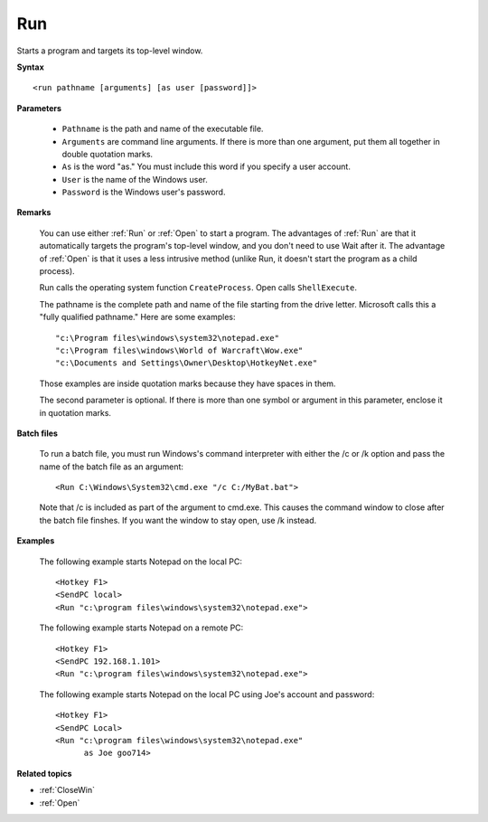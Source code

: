 .. _Run:

Run
==============================================================================
Starts a program and targets its top-level window.

**Syntax**

::

    <run pathname [arguments] [as user [password]]>

**Parameters**

    - ``Pathname`` is the path and name of the executable file.
    - ``Arguments`` are command line arguments. If there is more than one argument, put them all together in double quotation marks.
    - ``As`` is the word "as." You must include this word if you specify a user account.
    - ``User`` is the name of the Windows user.
    - ``Password`` is the Windows user's password.

**Remarks**

    You can use either :ref:`Run` or :ref:`Open` to start a program. The advantages of :ref:`Run` are that it automatically targets the program's top-level window, and you don't need to use Wait after it. The advantage of :ref:`Open` is that it uses a less intrusive method (unlike Run, it doesn't start the program as a child process).

    Run calls the operating system function ``CreateProcess``. Open calls ``ShellExecute``.

    The pathname is the complete path and name of the file starting from the drive letter. Microsoft calls this a "fully qualified pathname." Here are some examples::

        "c:\Program files\windows\system32\notepad.exe"
        "c:\Program files\windows\World of Warcraft\Wow.exe"
        "c:\Documents and Settings\Owner\Desktop\HotkeyNet.exe"

    Those examples are inside quotation marks because they have spaces in them.

    The second parameter is optional. If there is more than one symbol or argument in this parameter, enclose it in quotation marks.

**Batch files**

    To run a batch file, you must run Windows's command interpreter with either the /c or /k option and pass the name of the batch file as an argument::

        <Run C:\Windows\System32\cmd.exe "/c C:/MyBat.bat">

    Note that /c is included as part of the argument to cmd.exe. This causes the command window to close after the batch file finshes. If you want the window to stay open, use /k instead.

**Examples**

    The following example starts Notepad on the local PC::

        <Hotkey F1>
        <SendPC local>
        <Run "c:\program files\windows\system32\notepad.exe">

    The following example starts Notepad on a remote PC::

        <Hotkey F1>
        <SendPC 192.168.1.101>
        <Run "c:\program files\windows\system32\notepad.exe">

    The following example starts Notepad on the local PC using Joe's account and password::

        <Hotkey F1>
        <SendPC Local>
        <Run "c:\program files\windows\system32\notepad.exe"
              as Joe goo714>

**Related topics**

- :ref:`CloseWin`
- :ref:`Open`
